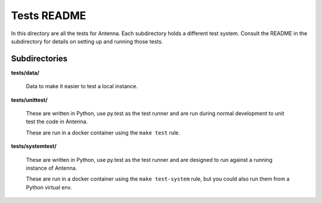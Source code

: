 ============
Tests README
============

In this directory are all the tests for Antenna. Each subdirectory holds a
different test system. Consult the README in the subdirectory for details
on setting up and running those tests.


Subdirectories
==============

**tests/data/**

    Data to make it easier to test a local instance.

**tests/unittest/**

    These are written in Python, use py.test as the test runner and are run
    during normal development to unit test the code in Antenna.

    These are run in a docker container using the ``make test`` rule.


**tests/systemtest/**

    These are written in Python, use py.test as the test runner and are
    designed to run against a running instance of Antenna.

    These are run in a docker container using the ``make test-system``
    rule, but you could also run them from a Python virtual env.
